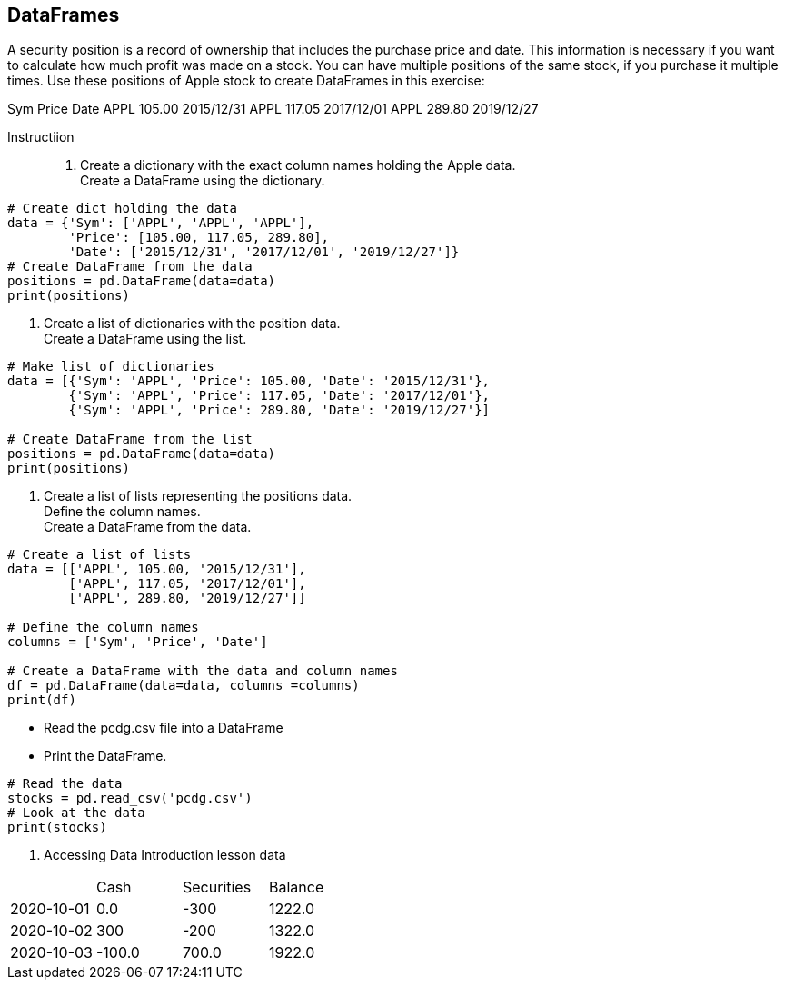 == DataFrames
A security position is a record of ownership that includes the purchase price and date. This information is necessary if you want to calculate how much profit was made on a stock. You can have multiple positions of the same stock, if you purchase it multiple times. Use these positions of Apple stock to create DataFrames in this exercise:

Sym	Price	Date
APPL	105.00	2015/12/31
APPL	117.05	2017/12/01
APPL	289.80	2019/12/27

Instructiion ::
1. Create a dictionary with the exact column names holding the Apple data.  +
    Create a DataFrame using the dictionary.
```
# Create dict holding the data
data = {'Sym': ['APPL', 'APPL', 'APPL'],
        'Price': [105.00, 117.05, 289.80],
        'Date': ['2015/12/31', '2017/12/01', '2019/12/27']}
# Create DataFrame from the data
positions = pd.DataFrame(data=data)
print(positions)
```
2. Create a list of dictionaries with the position data. +
  Create a DataFrame using the list.

```
# Make list of dictionaries
data = [{'Sym': 'APPL', 'Price': 105.00, 'Date': '2015/12/31'},
        {'Sym': 'APPL', 'Price': 117.05, 'Date': '2017/12/01'},
        {'Sym': 'APPL', 'Price': 289.80, 'Date': '2019/12/27'}]

# Create DataFrame from the list
positions = pd.DataFrame(data=data)
print(positions)
```
3. Create a list of lists representing the positions data. +
  Define the column names. +
  Create a DataFrame from the data. +
```
# Create a list of lists
data = [['APPL', 105.00, '2015/12/31'],
        ['APPL', 117.05, '2017/12/01'],
        ['APPL', 289.80, '2019/12/27']]

# Define the column names
columns = ['Sym', 'Price', 'Date']

# Create a DataFrame with the data and column names
df = pd.DataFrame(data=data, columns =columns)
print(df)
```
* Read the pcdg.csv file into a DataFrame
* Print the DataFrame.
```
# Read the data
stocks = pd.read_csv('pcdg.csv')
# Look at the data
print(stocks)
```
3. Accessing Data
Introduction lesson data

|===============================================
||Cash|Securities|Balance
|2020-10-01|0.0|-300|1222.0
|2020-10-02|300|-200|1322.0
|2020-10-03|-100.0|700.0|1922.0
|==========================================================


